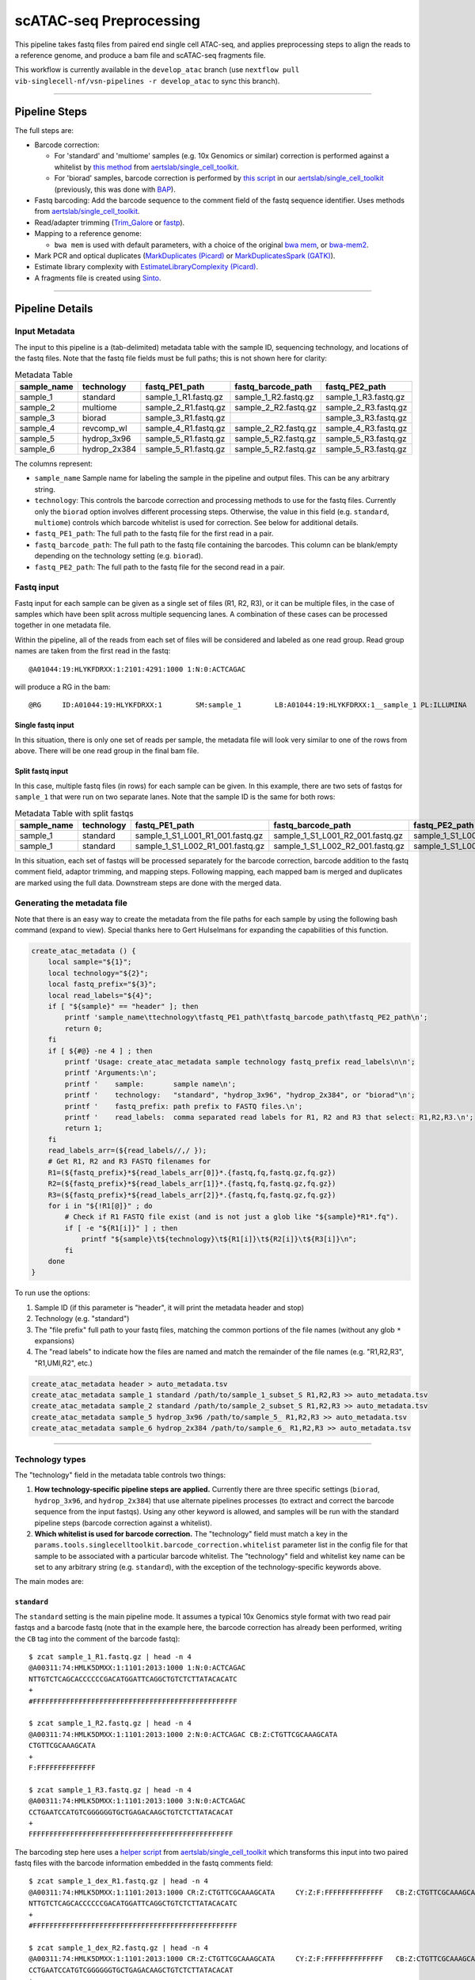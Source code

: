 scATAC-seq Preprocessing
========================


This pipeline takes fastq files from paired end single cell ATAC-seq, and applies preprocessing steps to align the reads to a reference genome, and produce a bam file and scATAC-seq fragments file.

This workflow is currently available in the ``develop_atac`` branch (use ``nextflow pull vib-singlecell-nf/vsn-pipelines -r develop_atac`` to sync this branch).

----

Pipeline Steps
**************

The full steps are:

- Barcode correction:

  * For 'standard' and 'multiome' samples (e.g. 10x Genomics or similar) correction is performed against a whitelist by 
    `this method <https://github.com/aertslab/single_cell_toolkit/blob/master/correct_barcode_in_fastq.sh>`_ 
    from `aertslab/single_cell_toolkit <https://github.com/aertslab/single_cell_toolkit>`_.
  * For 'biorad' samples, barcode correction is performed by
    `this script <https://github.com/aertslab/single_cell_toolkit/blob/master/extract_and_correct_biorad_barcode_in_fastq.sh>`_
    in our `aertslab/single_cell_toolkit <https://github.com/aertslab/single_cell_toolkit>`_
    (previously, this was done with `BAP <https://github.com/caleblareau/bap>`_).

- Fastq barcoding: Add the barcode sequence to the comment field of the fastq sequence identifier.
  Uses methods from `aertslab/single_cell_toolkit <https://github.com/aertslab/single_cell_toolkit>`_.
- Read/adapter trimming 
  (`Trim_Galore <https://www.bioinformatics.babraham.ac.uk/projects/trim_galore/>`_
  or `fastp <https://github.com/OpenGene/fastp>`_).
- Mapping to a reference genome:

  * ``bwa mem`` is used with default parameters, with a choice of the original 
    `bwa mem <https://github.com/lh3/bwa>`_, or `bwa-mem2 <https://github.com/bwa-mem2/bwa-mem2>`_.
- Mark PCR and optical duplicates (`MarkDuplicates (Picard) <https://gatk.broadinstitute.org/hc/en-us/articles/360057439771-MarkDuplicates-Picard->`_ 
  or `MarkDuplicatesSpark (GATK) <https://gatk.broadinstitute.org/hc/en-us/articles/360057438771-MarkDuplicatesSpark>`_).
- Estimate library complexity with 
  `EstimateLibraryComplexity (Picard) <https://gatk.broadinstitute.org/hc/en-us/articles/360057438451-EstimateLibraryComplexity-Picard->`_.
- A fragments file is created using `Sinto <https://github.com/timoast/sinto>`_.

----

Pipeline Details
****************

Input Metadata
--------------

The input to this pipeline is a (tab-delimited) metadata table with the sample ID, sequencing technology, and locations of the fastq files.
Note that the fastq file fields must be full paths; this is not shown here for clarity:

.. list-table:: Metadata Table
    :widths: 10 10 10 10 10
    :header-rows: 1

    * - sample_name
      - technology
      - fastq_PE1_path
      - fastq_barcode_path
      - fastq_PE2_path
    * - sample_1
      - standard
      - sample_1_R1.fastq.gz
      - sample_1_R2.fastq.gz
      - sample_1_R3.fastq.gz
    * - sample_2
      - multiome
      - sample_2_R1.fastq.gz
      - sample_2_R2.fastq.gz
      - sample_2_R3.fastq.gz
    * - sample_3
      - biorad
      - sample_3_R1.fastq.gz
      -  
      - sample_3_R3.fastq.gz
    * - sample_4
      - revcomp_wl
      - sample_4_R1.fastq.gz
      - sample_2_R2.fastq.gz
      - sample_4_R3.fastq.gz
    * - sample_5
      - hydrop_3x96
      - sample_5_R1.fastq.gz
      - sample_5_R2.fastq.gz
      - sample_5_R3.fastq.gz
    * - sample_6
      - hydrop_2x384
      - sample_5_R1.fastq.gz
      - sample_5_R2.fastq.gz
      - sample_5_R3.fastq.gz

The columns represent:

- ``sample_name`` Sample name for labeling the sample in the pipeline and output files. This can be any arbitrary string.
- ``technology``: This controls the barcode correction and processing methods to use for the fastq files. Currently only the ``biorad`` option involves different processing steps. Otherwise, the value in this field (e.g. ``standard``, ``multiome``) controls which barcode whitelist is used for correction. See below for additional details.
- ``fastq_PE1_path``: The full path to the fastq file for the first read in a pair.
- ``fastq_barcode_path``: The full path to the fastq file containing the barcodes. This column can be blank/empty depending on the technology setting (e.g. ``biorad``).
- ``fastq_PE2_path``: The full path to the fastq file for the second read in a pair.


Fastq input
-----------

Fastq input for each sample can be given as a single set of files (R1, R2, R3), or it can be multiple files, in the case of samples which have been split across multiple sequencing lanes.
A combination of these cases can be processed together in one metadata file.

Within the pipeline, all of the reads from each set of files will be considered and labeled as one read group.
Read group names are taken from the first read in the fastq::

    @A01044:19:HLYKFDRXX:1:2101:4291:1000 1:N:0:ACTCAGAC

will produce a RG in the bam::

    @RG     ID:A01044:19:HLYKFDRXX:1        SM:sample_1        LB:A01044:19:HLYKFDRXX:1__sample_1 PL:ILLUMINA


Single fastq input
__________________

In this situation, there is only one set of reads per sample, the metadata file will look very similar to one of the rows from above.
There will be one read group in the final bam file.


Split fastq input
_________________

In this case, multiple fastq files (in rows) for each sample can be given.
In this example, there are two sets of fastqs for ``sample_1`` that were run on two separate lanes.
Note that the sample ID is the same for both rows:

.. list-table:: Metadata Table with split fastqs
    :widths: 10 10 10 10 10
    :header-rows: 1

    * - sample_name
      - technology
      - fastq_PE1_path
      - fastq_barcode_path
      - fastq_PE2_path
    * - sample_1
      - standard
      - sample_1_S1_L001_R1_001.fastq.gz
      - sample_1_S1_L001_R2_001.fastq.gz
      - sample_1_S1_L001_R3_001.fastq.gz
    * - sample_1
      - standard
      - sample_1_S1_L002_R1_001.fastq.gz
      - sample_1_S1_L002_R2_001.fastq.gz
      - sample_1_S1_L002_R3_001.fastq.gz

In this situation, each set of fastqs will be processed separately for the barcode correction, barcode addition to the fastq comment field, adaptor trimming, and mapping steps.
Following mapping, each mapped bam is merged and duplicates are marked using the full data.
Downstream steps are done with the merged data.


Generating the metadata file
----------------------------

Note that there is an easy way to create the metadata from the file paths for each sample by using the following bash command (expand to view).
Special thanks here to Gert Hulselmans for expanding the capabilities of this function.

.. raw:: html

   <details>
   <summary><a>metadata generator</a></summary>

.. code-block:: none

    create_atac_metadata () {
        local sample="${1}";
        local technology="${2}";
        local fastq_prefix="${3}";
        local read_labels="${4}";
        if [ "${sample}" == "header" ]; then
            printf 'sample_name\ttechnology\tfastq_PE1_path\tfastq_barcode_path\tfastq_PE2_path\n';
            return 0;
        fi
        if [ ${#@} -ne 4 ] ; then
            printf 'Usage: create_atac_metadata sample technology fastq_prefix read_labels\n\n';
            printf 'Arguments:\n';
            printf '    sample:       sample name\n';
            printf '    technology:   "standard", "hydrop_3x96", "hydrop_2x384", or "biorad"\n';
            printf '    fastq_prefix: path prefix to FASTQ files.\n';
            printf '    read_labels:  comma separated read labels for R1, R2 and R3 that select: R1,R2,R3.\n';
            return 1;
        fi
        read_labels_arr=(${read_labels//,/ });
        # Get R1, R2 and R3 FASTQ filenames for
        R1=(${fastq_prefix}*${read_labels_arr[0]}*.{fastq,fq,fastq.gz,fq.gz})
        R2=(${fastq_prefix}*${read_labels_arr[1]}*.{fastq,fq,fastq.gz,fq.gz})
        R3=(${fastq_prefix}*${read_labels_arr[2]}*.{fastq,fq,fastq.gz,fq.gz})
        for i in "${!R1[@]}" ; do
            # Check if R1 FASTQ file exist (and is not just a glob like "${sample}*R1*.fq").
            if [ -e "${R1[i]}" ] ; then
                printf "${sample}\t${technology}\t${R1[i]}\t${R2[i]}\t${R3[i]}\n";
            fi
        done
    }

To run use the options:

#. Sample ID (if this parameter is "header", it will print the metadata header and stop)
#. Technology (e.g. "standard")
#. The "file prefix" full path to your fastq files, matching the common portions of the file names (without any glob ``*`` expansions)
#. The "read labels" to indicate how the files are named and match the remainder of the file names (e.g. "R1,R2,R3", "R1,UMI,R2", etc.)

.. code-block:: none

    create_atac_metadata header > auto_metadata.tsv
    create_atac_metadata sample_1 standard /path/to/sample_1_subset_S R1,R2,R3 >> auto_metadata.tsv
    create_atac_metadata sample_2 standard /path/to/sample_2_subset_S R1,R2,R3 >> auto_metadata.tsv
    create_atac_metadata sample_5 hydrop_3x96 /path/to/sample_5_ R1,R2,R3 >> auto_metadata.tsv
    create_atac_metadata sample_6 hydrop_2x384 /path/to/sample_6_ R1,R2,R3 >> auto_metadata.tsv

.. raw:: html

   </details>

----

Technology types
----------------

The "technology" field in the metadata table controls two things:

1. **How technology-specific pipeline steps are applied.**
   Currently there are three specific settings (``biorad``, ``hydrop_3x96``, and ``hydrop_2x384``) that use alternate pipelines processes (to extract and correct the barcode sequence from the input fastqs).
   Using any other keyword is allowed, and samples will be run with the standard pipeline steps (barcode correction against a whitelist).

2. **Which whitelist is used for barcode correction.**
   The "technology" field must match a key in the ``params.tools.singlecelltoolkit.barcode_correction.whitelist`` parameter list in the config file for that sample to be associated with a particular barcode whitelist.
   The "technology" field and whitelist key name can be set to any arbitrary string (e.g. ``standard``), with the exception of the technology-specific keywords above.

The main modes are:

``standard`` 
____________

The ``standard`` setting is the main pipeline mode.
It assumes a typical 10x Genomics style format with two read pair fastqs and a barcode fastq (note that in the example here, the barcode correction has already been performed, writing the ``CB`` tag into the comment of the barcode fastq)::

    $ zcat sample_1_R1.fastq.gz | head -n 4
    @A00311:74:HMLK5DMXX:1:1101:2013:1000 1:N:0:ACTCAGAC
    NTTGTCTCAGCACCCCCCGACATGGATTCAGGCTGTCTCTTATACACATC
    +
    #FFFFFFFFFFFFFFFFFFFFFFFFFFFFFFFFFFFFFFFFFFFFFFFFF

    $ zcat sample_1_R2.fastq.gz | head -n 4
    @A00311:74:HMLK5DMXX:1:1101:2013:1000 2:N:0:ACTCAGAC CB:Z:CTGTTCGCAAAGCATA
    CTGTTCGCAAAGCATA
    +
    F:FFFFFFFFFFFFFF

    $ zcat sample_1_R3.fastq.gz | head -n 4
    @A00311:74:HMLK5DMXX:1:1101:2013:1000 3:N:0:ACTCAGAC
    CCTGAATCCATGTCGGGGGGTGCTGAGACAAGCTGTCTCTTATACACAT
    +
    FFFFFFFFFFFFFFFFFFFFFFFFFFFFFFFFFFFFFFFFFFFFFFFFF

The barcoding step here uses a 
`helper script <https://github.com/aertslab/single_cell_toolkit/blob/master/barcode_10x_scatac_fastqs.sh>`_
from `aertslab/single_cell_toolkit <https://github.com/aertslab/single_cell_toolkit>`_
which transforms this input into two paired fastq files with the barcode information embedded in the fastq comments field::

    $ zcat sample_1_dex_R1.fastq.gz | head -n 4
    @A00311:74:HMLK5DMXX:1:1101:2013:1000 CR:Z:CTGTTCGCAAAGCATA     CY:Z:F:FFFFFFFFFFFFFF   CB:Z:CTGTTCGCAAAGCATA
    NTTGTCTCAGCACCCCCCGACATGGATTCAGGCTGTCTCTTATACACATC
    +
    #FFFFFFFFFFFFFFFFFFFFFFFFFFFFFFFFFFFFFFFFFFFFFFFFF

    $ zcat sample_1_dex_R2.fastq.gz | head -n 4
    @A00311:74:HMLK5DMXX:1:1101:2013:1000 CR:Z:CTGTTCGCAAAGCATA     CY:Z:F:FFFFFFFFFFFFFF   CB:Z:CTGTTCGCAAAGCATA
    CCTGAATCCATGTCGGGGGGTGCTGAGACAAGCTGTCTCTTATACACAT
    +
    FFFFFFFFFFFFFFFFFFFFFFFFFFFFFFFFFFFFFFFFFFFFFFFFF


``multiome``/alternate
______________________

The ``multiome`` or alternately-named settings work with the same pipeline steps as ``standard`` with the exception of the whitelist used for barcode correction.
The whitelists are supplied in the params file (``params.tools.singlecelltoolkit.barcode_correction.whitelist``).
This can be used to supply alternate whitelists for certain samples, for example if you need to supply a reverse complemented whitelist for samples run in certain sequencing machines.


``hydrop_3x96``/``hydrop_2x384``
__________

The HyDrop settings (either ``hydrop_3x96`` or ``hydrop_2x384`` depending on the library preparation used) processes data generated by the HyDrop ATAC protocol
(see `hydrop.aertslab.org <https://hydrop.aertslab.org/>`_ and `the associated preprint <https://doi.org/10.1101/2021.06.04.447104>`_).
This approach differs from the standard pipeline in only the initial step, which is to extract and process the HyDrop barcodes from the sequencing output.
Here, `this script <https://github.com/aertslab/single_cell_toolkit/blob/master/extract_hydrop_atac_barcode_from_R2_fastq.sh>`_ is used to take the R2 read from the sequencer::

    $ zcat sample_5_R2.fastq.gz | head -n 4
    @VH00445:5:AAAL5KYM5:1:1101:63923:1019 2:N:0:ACACGTGGAC
    CACTGGTGGTAGGGTACTCGGACAAGTGGAGCAGTAGCTGAAGTGTAGAAG
    +
    CCCCCCCCCCCCCCCCCCCCCCCCCCCCCCCCCCCCCCCCCCCCCCCCCCC

and transform it into::

    $ zcat sample_5_hydrop_barcode_R2.fastq.gz
    @VH00445:5:AAAL5KYM5:1:1101:63923:1019 2:N:0:ACACGTGGAC
    CACTGGTGGTGACAAGTGGAAAGTGTAGAA
    +
    CCCCCCCCCCCCCCCCCCCCCCCCCCCCCC

The two HyDrop modes (``hydrop_3x96``, ``hydrop_2x384``) differ only in the way the initial barcode extraction script works.
Following this, they are processed in the same way as the standard pipeline, including whitelist-based barcode correction (note that the two HyDrop modes require different barcode whitelists to be used here).

``biorad`` 
__________

The ``biorad`` setting processes BioRad data using 
`this script <https://github.com/aertslab/single_cell_toolkit/blob/master/extract_and_correct_biorad_barcode_in_fastq.sh>`_
in our `aertslab/single_cell_toolkit <https://github.com/aertslab/single_cell_toolkit>`_
(previously, this was done with `BAP <https://github.com/caleblareau/bap>`_).
This takes input data::

    $ zcat sample_2_R1.fastq.gz | head -n 4
    @A00794:327:HTJ55DRXX:1:2101:1154:1016 1:N:0:TAAGGCGA
    GATCACCATATGCATGACATTCACGAGTCACTGAGTAACGCCTCGTCGGCAGCGTCAGATGTGTATAAGAGACAGCTGCAATGGCTGGAGCACACCCCATACTCATTCTGGTCTCCTT
    +
    FFFFFFFFFFFFFFFFFFFFFFFFFFF:FFFFFFF:FFFFFFFFF:FFFFFFFFFFFFFFFFF,FF,FFFFFFFFF:FFFFFFFFFFFFFFFFFFFFFFFFFFF:F:FFFF,FFFFFF

    $ zcat sample_2_R2.fastq.gz | head -n 4
    @A00794:327:HTJ55DRXX:1:2101:1154:1016 2:N:0:TAAGGCGA
    GTGTTTGGCTGAGGAAAGTGTGTGAAGCCCCGATATGTGA
    +
    FFF,FFF:FFF:FF,FFFFF:F:FFFFFFFFFFF,,F:FF

and directly produces paired fastq files with the barcode added in the fastq comments field::

    $ zcat sample_2_dex_R1.fastq.gz | head -n 4
    @A00794:327:HTJ55DRXX:1:2101:1154:1016 CR:Z:GATCACCATTCACGTAACGCC       CY:Z:FFFFFFFFFFFFFF:FFFFFF      CB:Z:GATCACCATTCACGTAACGCC      br:Z:0,0,0_0,0,0,1
    CTGCAATGGCTGGAGCACACCCCATACTCATTCTGGTCTCCTT
    +
    F:FFFFFFFFFFFFFFFFFFFFFFFFFFF:F:FFFF,FFFFFF

    $ zcat sample_2_dex_R2.fastq.gz | head -n 4
    @A00794:327:HTJ55DRXX:1:2101:1154:1016 CR:Z:GATCACCATTCACGTAACGCC       CY:Z:FFFFFFFFFFFFFF:FFFFFF      CB:Z:GATCACCATTCACGTAACGCC      br:Z:0,0,0_0,0,0,1
    GTGTTTGGCTGAGGAAAGTGTGTGAAGCCCCGATATGTGA
    +
    FFF,FFF:FFF:FF,FFFFF:F:FFFFFFFFFFF,,F:FF

----

Running the workflow
********************

Technical considerations
------------------------

1. Direct the Nextflow work directory to an alternate path (e.g. a scratch drive) using the ``NXF_WORK`` environmental variable::

    nwork=/path/to/scratch/example_project
    mkdir $nwork
    export NXF_WORK=$nwork

Note that if you start a new shell, ``NXF_WORK`` must be set again, or the pipeline will not resume properly.


2. Temporary directory mapping.
   For large BAM files, the system default temp location may become full.
   A workaround is to include a volume mapping to the alternate ``/tmp`` ``-B /alternate/path/to/tmp:/tmp`` using the volume mount options in Docker or Singularity.
   For example in the container engine options:
  - Singularity run options: ``runOptions = '--cleanenv -H $PWD -B /data,/alternate/path/to/tmp:/tmp'``
  - Docker run options: ``runOptions = '-i -v /data:/data -v /alternate/path/to/tmp:/tmp'``


Configuration
-------------

To generate a config file, use the ``atac_preprocess`` profile along with ``docker`` or ``singularity``.
Note that the full path to ``vib-singlecell-nf/vsn-pipelines/main_atac.nf`` must be used:

.. code:: bash

    nextflow config \
        vib-singlecell-nf/vsn-pipelines/main_atac.nf \
        -profile atac_preprocess,singularity \
        > atac_preprocess.config


.. note::

    It is also possible to run the pycisTopic QC steps directly after this ``atac_preprocess`` pipeline, with a single command.
    Please see
    `here <scatac-seq_qc.html#input-directly-from-the-preprocessing-pipeline>`_
    for details on how to run with this configuration.


Parameters
----------

The ATAC-specific parameters are described here.
The important parameters to verify are:

- ``params.data.atac_preprocess.metadata``: the path to the metadata file.
- ``params.tools.bwamaptools.bwa_fasta``: the path to the bwa reference fasta file.
  This should be already indexed with ``bwa index``, and the index files located in the same directory as the fasta file. Note that ``bwa`` and ``bwa-mem2`` use different indexes that are not interchangeable.
- ``params.tools.singlecelltoolkit.barcode_correction.whitelist``: Whitelists for barcode correction are supplied here.
  The whitelists are matched to samples based on the parameter key here ('standard', 'multiome', 'hydrop_3x96', 'hydrop_2x384', etc.) and the technology field listed for each sample in the metadata file.
  Barcode whitelists can (optionally) be gzipped.
  There are currently no checks performed to ensure that the sample barcodes have any overlap to the whitelist (the barcode correction reports should be checked for this).


Choice of tools
_______________

Several steps have options for the choice of method to use.
These options are controlled within ``params.atac_preprocess_tools``.

- Adapter trimming (``adapter_trimming_method``): Can be either of ``Trim_Galore`` (default), or ``fastp``.
- Duplicate marking (``mark_duplicates_method``): Can be either of ``MarkDuplicates`` (Picard tools, default) or ``MarkDuplicatesSpark`` (GATK).
  We currently recommend Picard MarkDuplicates because it has the capability to perform barcode-aware marking of PCR duplicates.
  MarkDuplicatesSpark has the advantage of parallelization, however it requires a large SSD to use for temporary files.

Additionally:

- Mapping: Use parameter ``params.tools.bwamaptools.bwa_version`` to select either ``bwa`` or ``bwa-mem2``. These should give virtually identical results, however ``bwa-mem2``, while faster, has used more memory in our tests. Note that the index (``bwa_index``) is not interchangeable between the versions.


Optional parameters
___________________

- Within ``params.tools.sinto.fragments``:

  - One of (but not both) ``barcodetag`` or ``barcode_regex`` needs to be set to tell Sinto where to find the barcodes in the bam file. The default is to use ``barcodetag`` of ``CB``.
  - ``mapq``: Controls quality filtering settings for generating the fragments file. Discards reads with quality score lower than this number (default 30).


Execution
---------

After configuring, the workflow can be run with:

.. code:: bash

    nextflow -C atac_preprocess.config run \
        vib-singlecell-nf/vsn-pipelines/main_atac.nf \
        -entry atac_preprocess -resume


Output
******

An example output tree is shown here.

.. code:: bash

    out/
    ├── data
    │   ├── bam
    │   │   ├── sample_1.bwa.out.possorted.bam
    │   │   ├── sample_1.bwa.out.possorted.bam.bai
    │   │   ├── sample_2.bwa.out.possorted.bam
    │   │   └── sample_2.bwa.out.possorted.bam.bai
    │   ├── fragments
    │   │   ├── sample_1.sinto.fragments.tsv.gz
    │   │   ├── sample_1.sinto.fragments.tsv.gz.tbi
    │   │   ├── sample_2.sinto.fragments.tsv.gz
    │   │   └── sample_2.sinto.fragments.tsv.gz.tbi
    │   └── reports
    │       ├── barcode
    │       │   ├── sample_1____S7_R1_001.corrected.bc_stats.log
    │       │   └── sample_2____S8_R1_001.corrected.bc_stats.log
    │       ├── mapping_stats
    │       │   ├── sample_1.mapping_stats.tsv
    │       │   └── sample_2.mapping_stats.tsv
    │       ├── mark_duplicates
    │       │   ├── sample_1.library_complexity_metrics.txt
    │       │   ├── sample_1.mark_duplicates_metrics.txt
    │       │   ├── sample_2.library_complexity_metrics.txt
    │       │   └── sample_2.mark_duplicates_metrics.txt
    │       └── trim
    │           ├── sample_1____S7_R1_001.fastp.trimming_report.html
    │           └── sample_2____S8_R1_001.fastp.trimming_report.html
    └── nextflow_reports
        ├── execution_report.html
        ├── execution_timeline.html
        ├── execution_trace.txt
        └── pipeline_dag.dot

----

